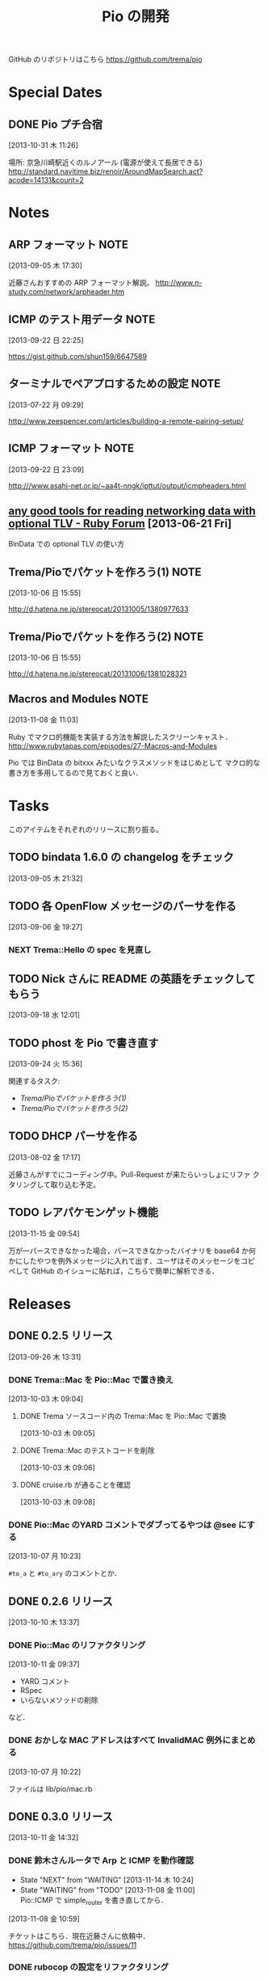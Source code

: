 #+TITLE: Pio の開発
#+FILETAGS: PIO
#+ICALENDAR_EXCLUDE_TAGS: noex

GitHub のリポジトリはこちら https://github.com/trema/pio

* Special Dates
** DONE Pio プチ合宿
CLOSED: [2013-11-02 土 16:02] SCHEDULED: <2013-11-01 金 10:00-17:00>
:LOGBOOK:
CLOCK: [2013-10-31 木 11:26]--[2013-10-31 木 11:27] =>  0:01
:END:
[2013-10-31 木 11:26]

場所: 京急川崎駅近くのルノアール (電源が使えて長居できる)
http://standard.navitime.biz/renoir/AroundMapSearch.act?acode=14131&count=2
* Notes
** ARP フォーマット                                                   :NOTE:
:LOGBOOK:
CLOCK: [2013-09-05 木 17:30]--[2013-09-05 木 17:31] =>  0:01
:END:
:PROPERTIES:
:ID:       CF2513EB-C01E-419C-BA81-0F9121DEA541
:END:
[2013-09-05 木 17:30]

近藤さんおすすめの ARP フォーマット解説。
http://www.n-study.com/network/arpheader.htm
** ICMP のテスト用データ                                              :NOTE:
:LOGBOOK:
CLOCK: [2013-09-22 日 22:25]--[2013-09-22 日 22:26] =>  0:01
:END:
:PROPERTIES:
:ID:       697F5C2C-9EE8-40E1-BB05-6B9619B59885
:END:
[2013-09-22 日 22:25]

https://gist.github.com/shun159/6647589
** ターミナルでペアプロするための設定                                 :NOTE:
:LOGBOOK:
CLOCK: [2013-07-22 月 09:29]--[2013-07-22 月 09:30] =>  0:01
:END:
:PROPERTIES:
:orgtrello-id: 5201cfedc4c8f14e25000f99
:ID:       B40E64E6-BFD3-4ABA-8F02-E7C180AF2737
:END:
[2013-07-22 月 09:29]

http://www.zeespencer.com/articles/building-a-remote-pairing-setup/
** ICMP フォーマット                                                  :NOTE:
:PROPERTIES:
:ID:       50EF068E-E7A1-4BEA-971F-9CF6AF9F3805
:END:
[2013-09-22 日 23:09]

http:///www.asahi-net.or.jp/~aa4t-nngk/ipttut/output/icmpheaders.html
** [[http://www.ruby-forum.com/topic/217963][any good tools for reading networking data with optional TLV - Ruby Forum]] [2013-06-21 Fri]
:PROPERTIES:
:ID:       1670C09A-20C7-45F9-B068-56376DFD864C
:END:
  BinData での optional TLV の使い方

** Trema/Pioでパケットを作ろう(1)                                     :NOTE:
:PROPERTIES:
:ID:       BA8B555C-1FBE-4FDD-BFAC-D80EE9366643
:END:
[2013-10-06 日 15:55]

http://d.hatena.ne.jp/stereocat/20131005/1380977633
** Trema/Pioでパケットを作ろう(2)                                     :NOTE:
:PROPERTIES:
:ID:       29F0265C-BF73-4749-A93D-20B0BF62C45E
:END:
[2013-10-06 日 15:55]

http://d.hatena.ne.jp/stereocat/20131006/1381028321
** Macros and Modules                                                 :NOTE:
:LOGBOOK:
CLOCK: [2013-11-08 金 11:03]--[2013-11-08 金 11:06] =>  0:03
:END:
[2013-11-08 金 11:03]

Ruby でマクロ的機能を実装する方法を解説したスクリーンキャスト．
http://www.rubytapas.com/episodes/27-Macros-and-Modules

Pio では BinData の bitxxx みたいなクラスメソッドをはじめとして
マクロ的な書き方を多用してるので見ておくと良い．
* Tasks
このアイテムをそれぞれのリリースに割り振る。
** TODO bindata 1.6.0 の changelog をチェック
:PROPERTIES:
:ID:       A78CA230-2987-46F6-9992-541BCCBA6935
:END:
[2013-09-05 木 21:32]
** TODO 各 OpenFlow メッセージのパーサを作る
:PROPERTIES:
:ID:       E4B69E40-2A51-4EAF-9938-7E4533CAA5D5
:END:
[2013-09-06 金 19:27]
*** NEXT Trema::Hello の spec を見直し
** TODO Nick さんに README の英語をチェックしてもらう
:PROPERTIES:
:ID:       70FB87DD-7A14-4BE8-9635-5C5BD51B19D4
:END:
[2013-09-18 水 12:01]
** TODO phost を Pio で書き直す
:PROPERTIES:
:ID:       9B0ACC00-0157-4CA6-8ACA-EB3D1FE25091
:END:
[2013-09-24 火 15:36]

関連するタスク:
- [[*Trema/Pio%E3%81%A7%E3%83%91%E3%82%B1%E3%83%83%E3%83%88%E3%82%92%E4%BD%9C%E3%82%8D%E3%81%86(1)][Trema/Pioでパケットを作ろう(1)]]
- [[*Trema/Pio%E3%81%A7%E3%83%91%E3%82%B1%E3%83%83%E3%83%88%E3%82%92%E4%BD%9C%E3%82%8D%E3%81%86(2)][Trema/Pioでパケットを作ろう(2)]]
** TODO DHCP パーサを作る
:PROPERTIES:
:ID:       E4ED4593-A2A0-47A3-B4FC-6E4558570E8A
:END:
[2013-08-02 金 17:17]

近藤さんがすでにコーディング中。Pull-Request が来たらいっしょにリファ
クタリングして取り込む予定。
** TODO レアパケモンゲット機能
:LOGBOOK:
CLOCK: [2013-11-15 金 09:54]--[2013-11-15 金 09:57] =>  0:03
:END:
[2013-11-15 金 09:54]

万が一パースできなかった場合，パースできなかったバイナリを base64 か何
かにしたやつを例外メッセージに入れて出す．ユーザはそのメッセージをコピ
ペして GitHub のイシューに貼れば，こちらで簡単に解析できる．
* Releases
** DONE 0.2.5 リリース
CLOSED: [2013-10-10 木 15:00]
:LOGBOOK:
CLOCK: [2013-09-26 木 13:31]--[2013-09-26 木 13:32] =>  0:01
:END:
[2013-09-26 木 13:31]
*** DONE Trema::Mac を Pio::Mac で置き換え
CLOSED: [2013-10-10 木 14:57] SCHEDULED: <2013-10-10 木>
:LOGBOOK:
CLOCK: [2013-10-10 木 11:38]--[2013-10-10 木 13:30] =>  1:52
:END:
[2013-10-03 木 09:04]
**** DONE Trema ソースコード内の Trema::Mac を Pio::Mac で置換
CLOSED: [2013-10-10 木 13:42]
[2013-10-03 木 09:05]
**** DONE Trema::Mac のテストコードを削除
CLOSED: [2013-10-10 木 13:42]
:LOGBOOK:
CLOCK: [2013-10-03 木 09:06]--[2013-10-03 木 09:07] =>  0:01
:END:
[2013-10-03 木 09:06]
**** DONE cruise.rb が通ることを確認
CLOSED: [2013-10-10 木 14:57]
[2013-10-03 木 09:08]
*** DONE Pio::Mac のYARD コメントでダブってるやつは @see にする
CLOSED: [2013-10-10 木 13:37] SCHEDULED: <2013-10-10 木>
:LOGBOOK:
CLOCK: [2013-10-10 木 13:30]--[2013-10-10 木 13:37] =>  0:07
CLOCK: [2013-10-07 月 10:23]--[2013-10-07 月 10:24] =>  0:01
:END:
[2013-10-07 月 10:23]

=#to_a= と =#to_ary= のコメントとか．
** DONE 0.2.6 リリース
CLOSED: [2013-10-21 月 21:19]
[2013-10-10 木 13:37]
*** DONE Pio::Mac のリファクタリング
CLOSED: [2013-10-11 金 13:31] SCHEDULED: <2013-10-11 金>
:LOGBOOK:
CLOCK: [2013-10-11 金 09:39]--[2013-10-11 金 12:16] =>  2:37
:END:
:PROPERTIES:
:ID:       64F5FB3B-FC7A-4537-8A0C-0265C6EAADAB
:END:
[2013-10-11 金 09:37]

- YARD コメント
- RSpec
- いらないメソッドの削除
など．
*** DONE おかしな MAC アドレスはすべて InvalidMAC 例外にまとめる
CLOSED: [2013-10-11 金 13:31]
:LOGBOOK:
CLOCK: [2013-10-07 月 10:22]--[2013-10-07 月 10:23] =>  0:01
:END:
[2013-10-07 月 10:22]

ファイルは lib/pio/mac.rb
** DONE 0.3.0 リリース
CLOSED: [2013-11-15 金 09:40] DEADLINE: <2013-11-15 金>
:LOGBOOK:
CLOCK: [2013-11-15 金 09:36]--[2013-11-15 金 09:38] =>  0:02
CLOCK: [2013-11-15 金 09:24]--[2013-11-15 金 09:35] =>  0:11
CLOCK: [2013-11-14 木 13:34]--[2013-11-14 木 13:38] =>  0:04
CLOCK: [2013-11-14 木 13:15]--[2013-11-14 木 13:34] =>  0:19
CLOCK: [2013-11-14 木 11:08]--[2013-11-14 木 12:16] =>  1:08
CLOCK: [2013-11-14 木 11:07]--[2013-11-14 木 11:08] =>  0:01
CLOCK: [2013-11-14 木 10:40]--[2013-11-14 木 10:53] =>  0:13
CLOCK: [2013-11-14 木 10:23]--[2013-11-14 木 10:28] =>  0:05
CLOCK: [2013-10-28 月 10:42]--[2013-10-28 月 10:45] =>  0:03
CLOCK: [2013-10-28 月 10:15]--[2013-10-28 月 10:16] =>  0:01
CLOCK: [2013-10-23 水 15:40]--[2013-10-23 水 15:41] =>  0:01
CLOCK: [2013-10-23 水 15:03]--[2013-10-23 水 15:08] =>  0:05
CLOCK: [2013-10-23 水 10:19]--[2013-10-23 水 10:20] =>  0:01
:END:
[2013-10-11 金 14:32]
*** DONE 鈴木さんルータで Arp と ICMP を動作確認
CLOSED: [2013-11-14 木 19:03]
- State "NEXT"       from "WAITING"    [2013-11-14 木 10:24]
- State "WAITING"    from "TODO"       [2013-11-08 金 11:00] \\
  Pio::ICMP で simple_router を書き直してから．
:LOGBOOK:
CLOCK: [2013-11-08 金 10:59]--[2013-11-08 金 11:00] =>  0:01
:END:
[2013-11-08 金 10:59]

チケットはこちら．現在近藤さんに依頼中．
https://github.com/trema/pio/issues/11
*** DONE rubocop の設定をリファクタリング
CLOSED: [2013-11-14 木 13:15] SCHEDULED: <2013-11-14 木>
:LOGBOOK:
CLOCK: [2013-11-14 木 13:14]--[2013-11-14 木 13:15] =>  0:01
:END:
:PROPERTIES:
:Effort:   0:30
:END:
[2013-11-14 木 11:08]
*** DONE ICMP パーサを追加
CLOSED: [2013-11-14 木 10:24]
:LOGBOOK:
CLOCK: [2013-11-14 木 09:48]--[2013-11-14 木 09:51] =>  0:03
CLOCK: [2013-11-13 水 11:12]--[2013-11-13 水 11:16] =>  0:04
CLOCK: [2013-11-12 火 09:36]--[2013-11-12 火 09:48] =>  0:12
:END:
[2013-08-02 金 17:19]
**** DONE 近藤さんに PR 出してもらう
CLOSED: [2013-10-21 月 21:20]
- State "DONE"       from "WAITING"    [2013-10-21 月 21:20]
- State "WAITING"    from "TODO"       [2013-10-07 月 08:56] \\
  近藤さんが PR の準備中．
:LOGBOOK:
CLOCK: [2013-10-03 木 09:10]--[2013-10-03 木 09:12] =>  0:02
:END:
[2013-10-03 木 09:10]

開発は PR で追跡することにする．マージが可能な状態かとか，テスト成功/失
敗も見えるし．
**** DONE PR のエラーを直してもらう
CLOSED: [2013-11-08 金 10:22]
:LOGBOOK:
CLOCK: [2013-10-21 月 21:26]--[2013-10-21 月 21:35] =>  0:09
:END:
[2013-10-21 月 21:26]

Travis で 1.9.3 でエラーが出ている．
https://github.com/trema/pio/pull/4
***** DONE Invalid UTF-8 な箇所の確認
CLOSED: [2013-10-28 月 09:12]
- State "DONE"       from "WAITING"    [2013-10-28 月 09:12]
- State "WAITING"    from "TODO"       [2013-10-21 月 21:37] \\
  近藤さんに問い合わせ中．
[2013-10-21 月 21:37]
***** DONE 上流をマージしてもらう
CLOSED: [2013-11-05 火 10:31]
- State "DONE"       from "WAITING"    [2013-11-05 火 10:31]
- State "WAITING"    from "TODO"       [2013-10-28 月 09:19] \\
  近藤さんに依頼中．
  https://github.com/trema/pio/pull/4#issuecomment-27183261
:LOGBOOK:
CLOCK: [2013-10-28 月 09:19]--[2013-10-28 月 09:20] =>  0:01
:END:
[2013-10-28 月 09:19]
***** DONE ICMP テストの 1.8.7 でのシンタックスエラーを直してもらう
CLOSED: [2013-11-08 金 10:22]
- State "DONE"       from "WAITING"    [2013-11-08 金 10:22]
- State "WAITING"    from "TODO"       [2013-11-05 火 10:32] \\
  近藤さんに修正依頼中．
:LOGBOOK:
CLOCK: [2013-11-05 火 10:32]--[2013-11-05 火 10:33] =>  0:01
:END:
[2013-11-05 火 10:32]

PR にコメント済み．
https://github.com/trema/pio/pull/4#issuecomment-27737600
**** DONE 近藤さんに PR を出してもらう
CLOSED: [2013-11-12 火 09:07]
- State "DONE"       from "WAITING"    [2013-11-12 火 09:07]
- State "WAITING"    from "TODO"       [2013-11-08 金 10:26] \\
  近藤さんが作業中．
:LOGBOOK:
CLOCK: [2013-11-08 金 10:25]--[2013-11-08 金 10:26] =>  0:01
:END:
[2013-11-08 金 10:25]

テストはすべて通ったので，最後にリファクタリングをしてもらって PR して
もらう．
**** DONE 近藤さん PR のレビュー
CLOSED: [2013-11-12 火 09:36] SCHEDULED: <2013-11-12 火>
:LOGBOOK:
CLOCK: [2013-11-12 火 09:08]--[2013-11-12 火 09:36] =>  0:28
:END:
:PROPERTIES:
:Effort:   1:00
:END:
[2013-11-12 火 09:07]
**** DONE 近藤さんの PR をレビュー
CLOSED: [2013-11-13 水 11:12] SCHEDULED: <2013-11-13 水>
:LOGBOOK:
CLOCK: [2013-11-13 水 10:30]--[2013-11-13 水 11:12] =>  0:42
CLOCK: [2013-11-13 水 10:06]--[2013-11-13 水 10:07] =>  0:01
:END:
:PROPERTIES:
:Effort:   0:30
:END:
[2013-11-13 水 10:06]
**** DONE Respond to Eishun Kondoh <notifications@github.com> on Re: [pio] Added ICMP Parser And Generator (#13)
CLOSED: [2013-11-14 木 09:41] SCHEDULED: <2013-11-14 木>
[2013-11-14 木 09:23]
[[gnus:%5BGmail%5D.All%20Mail#trema/pio/pull/13/c28378722@github.com][Email from Eishun Kondoh: Re: {pio} Added ICMP Parser An]]
**** DONE 近藤さん PR の最終チェック
CLOSED: [2013-11-14 木 09:48] SCHEDULED: <2013-11-14 木>
:LOGBOOK:
CLOCK: [2013-11-14 木 09:42]--[2013-11-14 木 09:48] =>  0:06
CLOCK: [2013-11-14 木 09:41]--[2013-11-14 木 09:42] =>  0:01
:END:
:PROPERTIES:
:Effort:   0:30
:END:
[2013-11-14 木 09:41]
*** DONE 鈴木さんルータの ICMP 部分を Pio で書き直す
CLOSED: [2013-11-14 木 10:23] SCHEDULED: <2013-11-14 木>
:LOGBOOK:
CLOCK: [2013-11-14 木 09:51]--[2013-11-14 木 10:23] =>  0:32
:END:
- State "NEXT"       from "WAITING"    [2013-11-14 木 09:50]
- State "WAITING"    from "TODO"       [2013-11-08 金 10:23] \\
  ICMP パーサがコミットされてから．
:PROPERTIES:
:Effort:   0:30
:END:
[2013-11-08 金 10:23]
*** DONE 鈴木さんルータの ARP 部分を Pio で書き直してもらう
CLOSED: [2013-11-08 金 10:21]
- State "TODO"       from "WAITING"    [2013-09-19 木 14:18]
- State "WAITING"    from "TODO"       [2013-09-18 水 12:04] \\
  ARP のコードが実機で動いてから
:LOGBOOK:
CLOCK: [2013-09-14 土 10:20]--[2013-09-14 土 10:21] =>  0:01
:END:
:PROPERTIES:
:ID:       DE2EF581-A77C-4CF9-8948-27B2DA269A68
:END:
[2013-09-14 土 10:20]

GitHub のチケットはこちら:
https://github.com/trema/pio/issues/1
**** DONE 鈴木さんルータの ARP 部分を試しに自分で書き直してみる
CLOSED: [2013-11-08 金 10:21] SCHEDULED: <2013-10-10 木>
:PROPERTIES:
:Effort:   1:00
:ID:       A7F9E149-085E-43F1-B721-98E074F2F02A
:END:
[2013-10-04 金 08:39]
**** DONE 鈴木さんに ping
CLOSED: [2013-10-01 火 12:29] SCHEDULED: <2013-10-01 火>
:LOGBOOK:
CLOCK: [2013-09-29 日 21:06]--[2013-09-29 日 21:07] =>  0:01
:END:
[2013-09-29 日 21:06]

https://github.com/trema/pio/issues/1
*** DONE rake flog のエラー (#6) を修正
CLOSED: [2013-11-05 火 10:31] SCHEDULED: <2013-11-05 火>
[2013-11-05 火 09:11]

https://github.com/trema/pio/issues/6
*** DONE paper-house で最近やった良さげなことを Pio にも移植
CLOSED: [2013-10-28 月 10:42]
[2013-10-21 月 21:47]
**** DONE rubocop でコーディングスタイルを統一
CLOSED: [2013-10-23 水 15:03]
:LOGBOOK:
CLOCK: [2013-10-23 水 14:45]--[2013-10-23 水 15:03] =>  0:18
CLOCK: [2013-10-23 水 14:21]--[2013-10-23 水 14:23] =>  0:02
CLOCK: [2013-10-23 水 14:17]--[2013-10-23 水 14:18] =>  0:01
CLOCK: [2013-10-23 水 14:14]--[2013-10-23 水 14:17] =>  0:03
CLOCK: [2013-10-23 水 14:11]--[2013-10-23 水 14:12] =>  0:01
CLOCK: [2013-10-23 水 14:05]--[2013-10-23 水 14:08] =>  0:03
CLOCK: [2013-10-23 水 13:52]--[2013-10-23 水 13:54] =>  0:02
CLOCK: [2013-10-23 水 13:48]--[2013-10-23 水 13:49] =>  0:01
CLOCK: [2013-10-23 水 13:46]--[2013-10-23 水 13:48] =>  0:02
CLOCK: [2013-10-23 水 13:43]--[2013-10-23 水 13:44] =>  0:01
CLOCK: [2013-10-23 水 13:39]--[2013-10-23 水 13:43] =>  0:04
CLOCK: [2013-10-23 水 13:28]--[2013-10-23 水 13:32] =>  0:04
CLOCK: [2013-10-23 水 12:06]--[2013-10-23 水 12:12] =>  0:06
CLOCK: [2013-10-23 水 11:48]--[2013-10-23 水 11:53] =>  0:05
CLOCK: [2013-10-23 水 11:42]--[2013-10-23 水 11:46] =>  0:04
CLOCK: [2013-10-23 水 11:39]--[2013-10-23 水 11:40] =>  0:01
CLOCK: [2013-10-23 水 11:11]--[2013-10-23 水 11:26] =>  0:15
CLOCK: [2013-10-23 水 11:01]--[2013-10-23 水 11:09] =>  0:08
CLOCK: [2013-10-23 水 10:58]--[2013-10-23 水 10:59] =>  0:01
CLOCK: [2013-10-23 水 10:53]--[2013-10-23 水 10:55] =>  0:02
CLOCK: [2013-10-23 水 10:50]--[2013-10-23 水 10:51] =>  0:01
CLOCK: [2013-10-23 水 10:45]--[2013-10-23 水 10:47] =>  0:02
CLOCK: [2013-10-23 水 10:39]--[2013-10-23 水 10:40] =>  0:01
CLOCK: [2013-10-23 水 10:34]--[2013-10-23 水 10:39] =>  0:05
CLOCK: [2013-10-23 水 10:15]--[2013-10-23 水 10:16] =>  0:01
CLOCK: [2013-10-23 水 10:02]--[2013-10-23 水 10:04] =>  0:02
CLOCK: [2013-10-23 水 10:00]--[2013-10-23 水 10:02] =>  0:02
CLOCK: [2013-10-21 月 21:42]--[2013-10-21 月 21:43] =>  0:01
:END:
[2013-10-21 月 21:42]
***** DONE Pio に rubocop の設定ファイル一式を追加する [3/3]
CLOSED: [2013-10-23 水 10:00] SCHEDULED: <2013-10-23 水>
:LOGBOOK:
CLOCK: [2013-10-23 水 09:41]--[2013-10-23 水 10:00] =>  0:19
:END:
:PROPERTIES:
:Effort:   1:00
:END:
[2013-10-21 月 21:43]

- [X] Gemfile
- [X] rubocop の設定ファイル
- [X] Rakefile
***** DONE 1.9.3 での rubocop エラーを修正
CLOSED: [2013-10-23 水 10:15] SCHEDULED: <2013-10-23 水>
:LOGBOOK:
CLOCK: [2013-10-23 水 10:04]--[2013-10-23 水 10:15] =>  0:11
:END:
:PROPERTIES:
:Effort:   0:30
:END:
[2013-10-23 水 10:04]
***** DONE rubocop の EmptyLines 警告を直す
CLOSED: [2013-10-23 水 10:34] SCHEDULED: <2013-10-23 水>
:LOGBOOK:
CLOCK: [2013-10-23 水 10:20]--[2013-10-23 水 10:34] =>  0:14
:END:
:PROPERTIES:
:Effort:   0:30
:END:
[2013-10-23 水 10:20]
***** DONE rubocop の DefWithoutParentheses 警告を直す
CLOSED: [2013-10-23 水 10:45] SCHEDULED: <2013-10-23 水>
:LOGBOOK:
CLOCK: [2013-10-23 水 10:40]--[2013-10-23 水 10:45] =>  0:05
:END:
:PROPERTIES:
:Effort:   0:30
:END:
[2013-10-23 水 10:39]
***** DONE rubocop の Alias 警告を直す
CLOSED: [2013-10-23 水 10:50] SCHEDULED: <2013-10-23 水>
:LOGBOOK:
CLOCK: [2013-10-23 水 10:48]--[2013-10-23 水 10:50] =>  0:02
CLOCK: [2013-10-23 水 10:47]--[2013-10-23 水 10:48] =>  0:01
:END:
:PROPERTIES:
:Effort:   0:15
:END:
[2013-10-23 水 10:47]
***** DONE rubocop の AndOr 警告を直す
CLOSED: [2013-10-23 水 10:53] SCHEDULED: <2013-10-23 水>
:LOGBOOK:
CLOCK: [2013-10-23 水 10:52]--[2013-10-23 水 10:53] =>  0:01
CLOCK: [2013-10-23 水 10:51]--[2013-10-23 水 10:52] =>  0:01
:END:
:PROPERTIES:
:Effort:   0:15
:END:
[2013-10-23 水 10:51]
***** DONE rubocop の Blocks 警告を直す
CLOSED: [2013-10-23 水 10:58] SCHEDULED: <2013-10-23 水>
:LOGBOOK:
CLOCK: [2013-10-23 水 10:55]--[2013-10-23 水 10:58] =>  0:03
:END:
:PROPERTIES:
:Effort:   0:15
:END:
[2013-10-23 水 10:55]
***** DONE rubocop の BracesAroundHashParameters 警告を直す
CLOSED: [2013-10-23 水 11:01] SCHEDULED: <2013-10-23 水>
:LOGBOOK:
CLOCK: [2013-10-23 水 10:59]--[2013-10-23 水 11:01] =>  0:02
:END:
:PROPERTIES:
:Effort:   0:15
:END:
[2013-10-23 水 10:59]
***** DONE rubocop の CollectionMethods 警告を直す
CLOSED: [2013-10-23 水 11:11] SCHEDULED: <2013-10-23 水>
:LOGBOOK:
CLOCK: [2013-10-23 水 11:10]--[2013-10-23 水 11:11] =>  0:01
CLOCK: [2013-10-23 水 11:09]--[2013-10-23 水 11:10] =>  0:01
:END:
:PROPERTIES:
:Effort:   0:15
:END:
[2013-10-23 水 11:09]
***** DONE rubocop の FavorSprintf 警告を直す
CLOSED: [2013-10-23 水 11:42] SCHEDULED: <2013-10-23 水>
:LOGBOOK:
CLOCK: [2013-10-23 水 11:40]--[2013-10-23 水 11:42] =>  0:02
:END:
:PROPERTIES:
:Effort:   0:15
:END:
[2013-10-23 水 11:39]
***** DONE rubocop の IfUnlessModifier 警告を直す
CLOSED: [2013-10-23 水 11:48] SCHEDULED: <2013-10-23 水>
:LOGBOOK:
CLOCK: [2013-10-23 水 11:46]--[2013-10-23 水 11:48] =>  0:02
:END:
:PROPERTIES:
:Effort:   0:15
:END:
[2013-10-23 水 11:46]
***** DONE rubocop の LineLength 警告を直す
CLOSED: [2013-10-23 水 12:06] SCHEDULED: <2013-10-23 水>
:LOGBOOK:
CLOCK: [2013-10-23 水 11:53]--[2013-10-23 水 12:06] =>  0:13
:END:
:PROPERTIES:
:Effort:   0:30
:END:
[2013-10-23 水 11:53]
***** DONE rubocop の Not 警告を直す
CLOSED: [2013-10-23 水 13:28] SCHEDULED: <2013-10-23 水>
:LOGBOOK:
CLOCK: [2013-10-23 水 13:27]--[2013-10-23 水 13:28] =>  0:01
CLOCK: [2013-10-23 水 13:26]--[2013-10-23 水 13:27] =>  0:01
:END:
:PROPERTIES:
:Effort:   0:15
:END:
[2013-10-23 水 13:26]
***** DONE rubocop の NumericLiterals 警告を直す
CLOSED: [2013-10-23 水 13:39] SCHEDULED: <2013-10-23 水>
:LOGBOOK:
CLOCK: [2013-10-23 水 13:32]--[2013-10-23 水 13:39] =>  0:07
:END:
:PROPERTIES:
:Effort:   0:15
:END:
[2013-10-23 水 13:32]
***** DONE rubocop の ParenthesesAroundCondition 警告を直す
CLOSED: [2013-10-23 水 13:46] SCHEDULED: <2013-10-23 水>
:LOGBOOK:
CLOCK: [2013-10-23 水 13:44]--[2013-10-23 水 13:46] =>  0:02
:END:
:PROPERTIES:
:Effort:   0:15
:END:
[2013-10-23 水 13:43]
***** DONE rubocop の ParenthesesAsGroupedExpression 警告を直す
CLOSED: [2013-10-23 水 13:52] SCHEDULED: <2013-10-23 水>
:LOGBOOK:
CLOCK: [2013-10-23 水 13:49]--[2013-10-23 水 13:52] =>  0:03
:END:
:PROPERTIES:
:Effort:   0:15
:END:
[2013-10-23 水 13:48]
***** DONE rubocop の RedundantBegin 警告を直す
CLOSED: [2013-10-23 水 14:05] SCHEDULED: <2013-10-23 水>
:LOGBOOK:
CLOCK: [2013-10-23 水 13:55]--[2013-10-23 水 14:05] =>  0:10
CLOCK: [2013-10-23 水 13:54]--[2013-10-23 水 13:55] =>  0:01
:END:
:PROPERTIES:
:Effort:   0:15
:END:
[2013-10-23 水 13:54]
***** DONE rubocop の SignalException 警告を直す
CLOSED: [2013-10-23 水 14:11] SCHEDULED: <2013-10-23 水>
:LOGBOOK:
CLOCK: [2013-10-23 水 14:09]--[2013-10-23 水 14:11] =>  0:02
CLOCK: [2013-10-23 水 14:08]--[2013-10-23 水 14:09] =>  0:01
:END:
:PROPERTIES:
:Effort:   0:15
:END:
[2013-10-23 水 14:08]
***** DONE rubocop の SpaceAroundBlockBraces 警告を直す
CLOSED: [2013-10-23 水 14:14] SCHEDULED: <2013-10-23 水>
:LOGBOOK:
CLOCK: [2013-10-23 水 14:13]--[2013-10-23 水 14:14] =>  0:01
CLOCK: [2013-10-23 水 14:12]--[2013-10-23 水 14:13] =>  0:01
:END:
:PROPERTIES:
:Effort:   0:15
:END:
[2013-10-23 水 14:12]
***** DONE rubocop の SpaceInsideBrackets 警告を直す
CLOSED: [2013-10-23 水 14:21] SCHEDULED: <2013-10-23 水>
:LOGBOOK:
CLOCK: [2013-10-23 水 14:18]--[2013-10-23 水 14:21] =>  0:03
:END:
:PROPERTIES:
:Effort:   0:30
:END:
[2013-10-23 水 14:17]
***** DONE rubocop の SpaceInsideParens 警告を直す
CLOSED: [2013-10-23 水 14:45] SCHEDULED: <2013-10-23 水>
:LOGBOOK:
CLOCK: [2013-10-23 水 14:24]--[2013-10-23 水 14:45] =>  0:21
CLOCK: [2013-10-23 水 14:23]--[2013-10-23 水 14:24] =>  0:01
:END:
:PROPERTIES:
:Effort:   0:30
:END:
[2013-10-23 水 14:23]
**** DONE 1.8.7 でのテストを travis.yml に追加
CLOSED: [2013-10-23 水 10:19] SCHEDULED: <2013-10-23 水>
:LOGBOOK:
CLOCK: [2013-10-23 水 10:16]--[2013-10-23 水 10:19] =>  0:03
:END:
:PROPERTIES:
:Effort:   0:15
:END:
[2013-10-23 水 10:02]
**** DONE ほかにやることがないかチェック
CLOSED: [2013-10-28 月 10:42] SCHEDULED: <2013-10-28 月>
:LOGBOOK:
CLOCK: [2013-10-28 月 10:16]--[2013-10-28 月 10:42] =>  0:26
:END:
:PROPERTIES:
:Effort:   0:15
:END:
[2013-10-28 月 09:18]
*** DONE 依存する gem で古くなっているものを更新
CLOSED: [2013-11-14 木 10:40] SCHEDULED: <2013-11-14 木>
:LOGBOOK:
CLOCK: [2013-11-14 木 10:28]--[2013-11-14 木 10:40] =>  0:12
CLOCK: [2013-10-28 月 09:23]--[2013-10-28 月 10:15] =>  0:52
:END:
:PROPERTIES:
:Effort:   0:30
:END:
[2013-10-28 月 09:16]
*** DONE 0.3.0 の gem を作ってリリース
CLOSED: [2013-11-15 金 09:35] SCHEDULED: <2013-11-15 金>
[2013-11-14 木 19:06]
*** DONE Trema の依存関係を Pio 0.3.0 にする
CLOSED: [2013-11-15 金 09:40] SCHEDULED: <2013-11-15 金>
:LOGBOOK:
CLOCK: [2013-11-15 金 09:38]--[2013-11-15 金 09:40] =>  0:02
:END:
[2013-11-14 木 19:05]
今は一時的に github を直接見る Gemfile になってる．
** TODO 0.3.1 リリース
- State "TODO"       from "WAITING"    [2013-09-19 木 14:16]
- State "WAITING"    from "TODO"       [2013-09-06 金 17:17] \\
  0.2.0 が無事に出てから
:PROPERTIES:
:ID:       A8AFAB99-A14E-4C61-B241-16D95C31713F
:END:
[2013-09-05 木 17:29]
*** NEXT YARD の警告をつぶす
SCHEDULED: <2014-08-19 火>
:PROPERTIES:
:Effort:   0:30
:ID:       4BBDC79B-FD56-4B2D-962A-07A328F71F9C
:END:
[2013-07-31 水 15:32]
*** TODO pio/util.rb とかの適当に作った箇所のリファクタリング
:LOGBOOK:
CLOCK: [2013-11-14 木 19:11]--[2013-11-14 木 19:12] =>  0:01
:END:
[2013-11-14 木 19:11]
*** TODO flay に PR を送る (FlayTask が動かない件)
:LOGBOOK:
CLOCK: [2013-09-18 水 17:20]--[2013-09-18 水 17:21] =>  0:01
:END:
:PROPERTIES:
:ID:       BCAC8FBB-335B-4811-BF4B-16D81C22B711
:END:
[2013-09-18 水 17:20]
